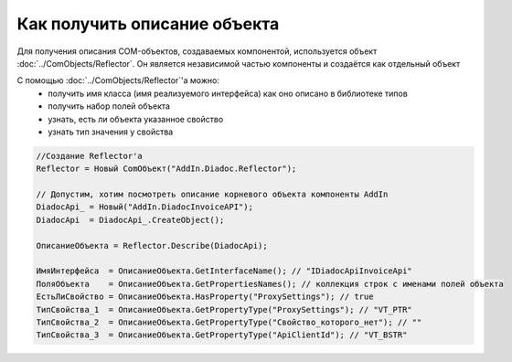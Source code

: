 Как получить описание объекта
=============================

Для получения описания COM-объектов, создаваемых компонентой, используется объект :doc:`../ComObjects/Reflector`.
Он является независимой частью компоненты и создаётся как отдельный объект

С помощью :doc:`../ComObjects/Reflector`'а можно:
  * получить имя класса (имя реализуемого интерфейса) как оно описано в библиотеке типов
  * получить набор полей объекта
  * узнать, есть ли объекта указанное свойство
  * узнать тип значения у свойства


.. code-block:: c#

  //Создание Reflector'а
  Reflector = Новый ComОбъект("AddIn.Diadoc.Reflector");

  // Допустим, хотим посмотреть описание корневого объекта компоненты AddIn
  DiadocApi_ = Новый("AddIn.DiadocInvoiceAPI");
  DiadocApi  = DiadocApi_.CreateObject();

  ОписаниеОбъекта = Reflector.Describe(DiadocApi);

  ИмяИнтерфейса  = ОписаниеОбъекта.GetInterfaceName(); // "IDiadocApiInvoiceApi"
  ПоляОбъекта    = ОписаниеОбъекта.GetPropertiesNames(); // коллекция строк с именами полей объекта
  ЕстьЛиСвойство = ОписаниеОбъекта.HasProperty("ProxySettings"); // true
  ТипСвойства_1  = ОписаниеОбъекта.GetPropertyType("ProxySettings"); // "VT_PTR"
  ТипСвойства_2  = ОписаниеОбъекта.GetPropertyType("Свойство_которого_нет"); // ""
  ТипСвойства_3  = ОписаниеОбъекта.GetPropertyType("ApiClientId"); // "VT_BSTR"
